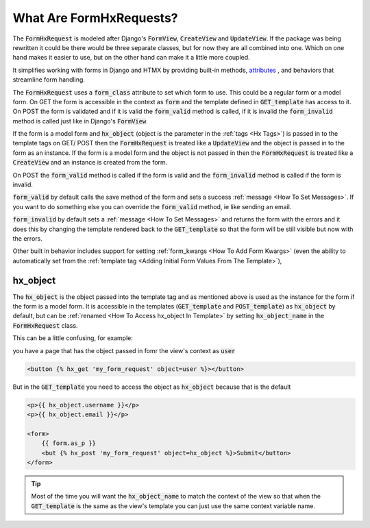 What Are FormHxRequests?
------------------------


The :code:`FormHxRequest` is modeled after Django's :code:`FormView`, :code:`CreateView` and :code:`UpdateView`.
If the package was being rewritten it could be there would be three separate classes, but for now they are all combined into one.
Which on one hand makes it easier to use, but on the other hand can make it a little more coupled.

It simplifies working with forms in Django and HTMX by providing built-in methods, `attributes <https://hx-requests.readthedocs.io/en/latest/autoapi/hx_requests/hx_requests/index.html#id1>`_ , and behaviors that streamline form handling.

The :code:`FormHxRequest` uses a :code:`form_class` attribute to set which form to use. This could be a regular form or a model form.
On GET the form is accessible in the context as :code:`form` and the template defined in :code:`GET_template` has access to it.
On POST the form is validated and if it is valid the :code:`form_valid` method is called, if it is invalid the :code:`form_invalid` method is called just
like in Django's :code:`FormView`.

If the form is a model form and :code:`hx_object` (object is the parameter in the :ref:`tags <Hx Tags>`) is passed in to the template tags on GET/ POST then the
:code:`FormHxRequest` is treated like a :code:`UpdateView` and the object is passed in to the form as an instance.
If the form is a model form and the object is not passed in then the :code:`FormHxRequest` is treated like a :code:`CreateView` and an instance is created from the form.

On POST the :code:`form_valid` method is called if the form is valid and the :code:`form_invalid` method is called if the form is invalid.

:code:`form_valid` by default calls the save method of the form and sets a success :ref:`message <How To Set Messages>`.
If you want to do something else you can override the :code:`form_valid` method, ie like sending an email.

:code:`form_invalid` by default sets a :ref:`message <How To Set Messages>` and returns the form with the errors and it does this by changing the template
rendered back to the :code:`GET_template` so that the form will be still visible but now with the errors.

Other built in behavior includes support for setting :ref:`form_kwargs <How To Add Form Kwargs>` (even the ability to automatically set from the :ref:`template tag <Adding Initial Form Values From The Template>`),

hx_object
~~~~~~~~~

The :code:`hx_object` is the object passed into the template tag and as mentioned above is used as the instance for the form if the form is a model form.
It is accessible in the templates (:code:`GET_template` and :code:`POST_template`) as :code:`hx_object` by default, but can be :ref:`renamed <How To Access hx_object In Template>` by setting :code:`hx_object_name` in the :code:`FormHxRequest` class.

This can be a little confusing, for example:

you have a page that has the object passed in fomr the view's context as :code:`user`

.. code-block:: html+django

    <button {% hx_get 'my_form_request' object=user %}></button>

But in the :code:`GET_template` you need to access the object as :code:`hx_object` because that is the default

.. code-block:: html+django

    <p>{{ hx_object.username }}</p>
    <p>{{ hx_object.email }}</p>

    <form>
        {{ form.as_p }}
        <but {% hx_post 'my_form_request' object=hx_object %}>Submit</button>
    </form>

.. tip::

    Most of the time you will want the :code:`hx_object_name` to match the context of the view so that when the :code:`GET_template`
    is the same as the view's template you can just use the same context variable name.
